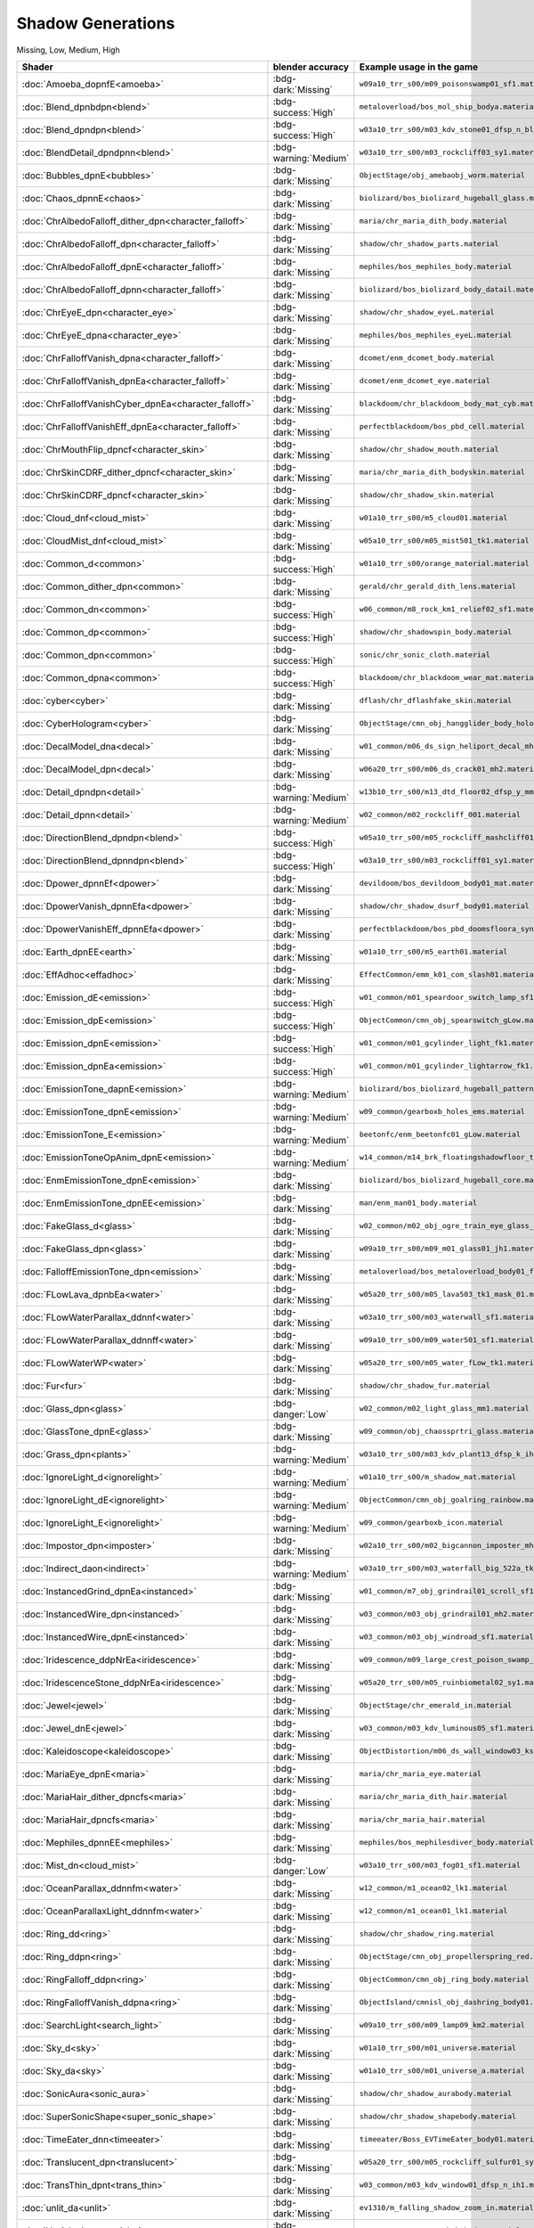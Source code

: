 
==================
Shadow Generations
==================

.. container:: hidden

  Missing, Low, Medium, High

.. container:: global-index-toc

    .. toctree::
        :maxdepth: 1

        amoeba
        blend
        bubbles
        chaos
        character_eye
        character_falloff
        character_skin
        cloud_mist
        common
        cyber
        decal
        detail
        dpower
        earth
        effadhoc
        emission
        fur
        glass
        ignorelight
        imposter
        indirect
        instanced
        iridescence
        jewel
        kaleidoscope
        maria
        mephiles
        plants
        ring
        search_light
        sky
        sonic_aura
        super_sonic_shape
        timeeater
        translucent
        trans_thin
        unlit
        vanish
        volcanic_ash
        volumevat
        water
        whitespace

.. list-table::
    :widths: auto
    :header-rows: 1

    * - Shader
      - blender accuracy
      - Example usage in the game

    * - :doc:`Amoeba_dopnfE<amoeba>`
      - :bdg-dark:`Missing`
      - ``w09a10_trr_s00/m09_poisonswamp01_sf1.material``

    * - :doc:`Blend_dpnbdpn<blend>`
      - :bdg-success:`High`
      - ``metaloverload/bos_mol_ship_bodya.material``

    * - :doc:`Blend_dpndpn<blend>`
      - :bdg-success:`High`
      - ``w03a10_trr_s00/m03_kdv_stone01_dfsp_n_blend01_ih1.material``

    * - :doc:`BlendDetail_dpndpnn<blend>`
      - :bdg-warning:`Medium`
      - ``w03a10_trr_s00/m03_rockcliff03_sy1.material``

    * - :doc:`Bubbles_dpnE<bubbles>`
      - :bdg-dark:`Missing`
      - ``ObjectStage/obj_amebaobj_worm.material``

    * - :doc:`Chaos_dpnnE<chaos>`
      - :bdg-dark:`Missing`
      - ``biolizard/bos_biolizard_hugeball_glass.material``

    * - :doc:`ChrAlbedoFalloff_dither_dpn<character_falloff>`
      - :bdg-dark:`Missing`
      - ``maria/chr_maria_dith_body.material``

    * - :doc:`ChrAlbedoFalloff_dpn<character_falloff>`
      - :bdg-dark:`Missing`
      - ``shadow/chr_shadow_parts.material``

    * - :doc:`ChrAlbedoFalloff_dpnE<character_falloff>`
      - :bdg-dark:`Missing`
      - ``mephiles/bos_mephiles_body.material``

    * - :doc:`ChrAlbedoFalloff_dpnn<character_falloff>`
      - :bdg-dark:`Missing`
      - ``biolizard/bos_biolizard_body_datail.material``

    * - :doc:`ChrEyeE_dpn<character_eye>`
      - :bdg-dark:`Missing`
      - ``shadow/chr_shadow_eyeL.material``

    * - :doc:`ChrEyeE_dpna<character_eye>`
      - :bdg-dark:`Missing`
      - ``mephiles/bos_mephiles_eyeL.material``

    * - :doc:`ChrFalloffVanish_dpna<character_falloff>`
      - :bdg-dark:`Missing`
      - ``dcomet/enm_dcomet_body.material``

    * - :doc:`ChrFalloffVanish_dpnEa<character_falloff>`
      - :bdg-dark:`Missing`
      - ``dcomet/enm_dcomet_eye.material``

    * - :doc:`ChrFalloffVanishCyber_dpnEa<character_falloff>`
      - :bdg-dark:`Missing`
      - ``blackdoom/chr_blackdoom_body_mat_cyb.material``

    * - :doc:`ChrFalloffVanishEff_dpnEa<character_falloff>`
      - :bdg-dark:`Missing`
      - ``perfectblackdoom/bos_pbd_cell.material``

    * - :doc:`ChrMouthFlip_dpncf<character_skin>`
      - :bdg-dark:`Missing`
      - ``shadow/chr_shadow_mouth.material``

    * - :doc:`ChrSkinCDRF_dither_dpncf<character_skin>`
      - :bdg-dark:`Missing`
      - ``maria/chr_maria_dith_bodyskin.material``

    * - :doc:`ChrSkinCDRF_dpncf<character_skin>`
      - :bdg-dark:`Missing`
      - ``shadow/chr_shadow_skin.material``

    * - :doc:`Cloud_dnf<cloud_mist>`
      - :bdg-dark:`Missing`
      - ``w01a10_trr_s00/m5_cloud01.material``

    * - :doc:`CloudMist_dnf<cloud_mist>`
      - :bdg-dark:`Missing`
      - ``w05a10_trr_s00/m05_mist501_tk1.material``

    * - :doc:`Common_d<common>`
      - :bdg-success:`High`
      - ``w01a10_trr_s00/orange_material.material``

    * - :doc:`Common_dither_dpn<common>`
      - :bdg-dark:`Missing`
      - ``gerald/chr_gerald_dith_lens.material``

    * - :doc:`Common_dn<common>`
      - :bdg-success:`High`
      - ``w06_common/m8_rock_km1_relief02_sf1.material``

    * - :doc:`Common_dp<common>`
      - :bdg-success:`High`
      - ``shadow/chr_shadowspin_body.material``

    * - :doc:`Common_dpn<common>`
      - :bdg-success:`High`
      - ``sonic/chr_sonic_cloth.material``

    * - :doc:`Common_dpna<common>`
      - :bdg-success:`High`
      - ``blackdoom/chr_blackdoom_wear_mat.material``

    * - :doc:`cyber<cyber>`
      - :bdg-dark:`Missing`
      - ``dflash/chr_dflashfake_skin.material``

    * - :doc:`CyberHologram<cyber>`
      - :bdg-dark:`Missing`
      - ``ObjectStage/cmn_obj_hangglider_body_hologram.material``

    * - :doc:`DecalModel_dna<decal>`
      - :bdg-dark:`Missing`
      - ``w01_common/m06_ds_sign_heliport_decal_mh2.material``

    * - :doc:`DecalModel_dpn<decal>`
      - :bdg-dark:`Missing`
      - ``w06a20_trr_s00/m06_ds_crack01_mh2.material``

    * - :doc:`Detail_dpndpn<detail>`
      - :bdg-warning:`Medium`
      - ``w13b10_trr_s00/m13_dtd_floor02_dfsp_y_mm1.material``

    * - :doc:`Detail_dpnn<detail>`
      - :bdg-warning:`Medium`
      - ``w02_common/m02_rockcliff_001.material``

    * - :doc:`DirectionBlend_dpndpn<blend>`
      - :bdg-success:`High`
      - ``w05a10_trr_s00/m05_rockcliff_mashcliff01_sy1.material``

    * - :doc:`DirectionBlend_dpnndpn<blend>`
      - :bdg-success:`High`
      - ``w03a10_trr_s00/m03_rockcliff01_sy1.material``

    * - :doc:`Dpower_dpnnEf<dpower>`
      - :bdg-dark:`Missing`
      - ``devildoom/bos_devildoom_body01_mat.material``

    * - :doc:`DpowerVanish_dpnnEfa<dpower>`
      - :bdg-dark:`Missing`
      - ``shadow/chr_shadow_dsurf_body01.material``

    * - :doc:`DpowerVanishEff_dpnnEfa<dpower>`
      - :bdg-dark:`Missing`
      - ``perfectblackdoom/bos_pbd_doomsfloora_synbi.material``

    * - :doc:`Earth_dpnEE<earth>`
      - :bdg-dark:`Missing`
      - ``w01a10_trr_s00/m5_earth01.material``

    * - :doc:`EffAdhoc<effadhoc>`
      - :bdg-dark:`Missing`
      - ``EffectCommon/emm_k01_com_slash01.material``

    * - :doc:`Emission_dE<emission>`
      - :bdg-success:`High`
      - ``w01_common/m01_speardoor_switch_lamp_sf1.material``

    * - :doc:`Emission_dpE<emission>`
      - :bdg-success:`High`
      - ``ObjectCommon/cmn_obj_spearswitch_gLow.material``

    * - :doc:`Emission_dpnE<emission>`
      - :bdg-success:`High`
      - ``w01_common/m01_gcylinder_light_fk1.material``

    * - :doc:`Emission_dpnEa<emission>`
      - :bdg-success:`High`
      - ``w01_common/m01_gcylinder_lightarrow_fk1.material``

    * - :doc:`EmissionTone_dapnE<emission>`
      - :bdg-warning:`Medium`
      - ``biolizard/bos_biolizard_hugeball_pattern.material``

    * - :doc:`EmissionTone_dpnE<emission>`
      - :bdg-warning:`Medium`
      - ``w09_common/gearboxb_holes_ems.material``

    * - :doc:`EmissionTone_E<emission>`
      - :bdg-warning:`Medium`
      - ``beetonfc/enm_beetonfc01_gLow.material``

    * - :doc:`EmissionToneOpAnim_dpnE<emission>`
      - :bdg-warning:`Medium`
      - ``w14_common/m14_brk_floatingshadowfloor_transparency_mm1.material``

    * - :doc:`EnmEmissionTone_dpnE<emission>`
      - :bdg-dark:`Missing`
      - ``biolizard/bos_biolizard_hugeball_core.material``

    * - :doc:`EnmEmissionTone_dpnEE<emission>`
      - :bdg-dark:`Missing`
      - ``man/enm_man01_body.material``

    * - :doc:`FakeGlass_d<glass>`
      - :bdg-dark:`Missing`
      - ``w02_common/m02_obj_ogre_train_eye_glass_mm1.material``

    * - :doc:`FakeGlass_dpn<glass>`
      - :bdg-dark:`Missing`
      - ``w09a10_trr_s00/m09_m01_glass01_jh1.material``

    * - :doc:`FalloffEmissionTone_dpn<emission>`
      - :bdg-dark:`Missing`
      - ``metaloverload/bos_metaloverload_body01_falloff.material``

    * - :doc:`FLowLava_dpnbEa<water>`
      - :bdg-dark:`Missing`
      - ``w05a20_trr_s00/m05_lava503_tk1_mask_01.material``

    * - :doc:`FLowWaterParallax_ddnnf<water>`
      - :bdg-dark:`Missing`
      - ``w03a10_trr_s00/m03_waterwall_sf1.material``

    * - :doc:`FLowWaterParallax_ddnnff<water>`
      - :bdg-dark:`Missing`
      - ``w09a10_trr_s00/m09_water501_sf1.material``

    * - :doc:`FLowWaterWP<water>`
      - :bdg-dark:`Missing`
      - ``w05a20_trr_s00/m05_water_fLow_tk1.material``

    * - :doc:`Fur<fur>`
      - :bdg-dark:`Missing`
      - ``shadow/chr_shadow_fur.material``

    * - :doc:`Glass_dpn<glass>`
      - :bdg-danger:`Low`
      - ``w02_common/m02_light_glass_mm1.material``

    * - :doc:`GlassTone_dpnE<glass>`
      - :bdg-dark:`Missing`
      - ``w09_common/obj_chaossprtri_glass.material``

    * - :doc:`Grass_dpn<plants>`
      - :bdg-warning:`Medium`
      - ``w03a10_trr_s00/m03_kdv_plant13_dfsp_k_ih1.material``

    * - :doc:`IgnoreLight_d<ignorelight>`
      - :bdg-warning:`Medium`
      - ``w01a10_trr_s00/m_shadow_mat.material``

    * - :doc:`IgnoreLight_dE<ignorelight>`
      - :bdg-warning:`Medium`
      - ``ObjectCommon/cmn_obj_goalring_rainbow.material``

    * - :doc:`IgnoreLight_E<ignorelight>`
      - :bdg-warning:`Medium`
      - ``w09_common/gearboxb_icon.material``

    * - :doc:`Impostor_dpn<imposter>`
      - :bdg-dark:`Missing`
      - ``w02a10_trr_s00/m02_bigcannon_imposter_mh2.material``

    * - :doc:`Indirect_daon<indirect>`
      - :bdg-warning:`Medium`
      - ``w03a10_trr_s00/m03_waterfall_big_522a_tk1.material``

    * - :doc:`InstancedGrind_dpnEa<instanced>`
      - :bdg-dark:`Missing`
      - ``w01_common/m7_obj_grindrail01_scroll_sf1.material``

    * - :doc:`InstancedWire_dpn<instanced>`
      - :bdg-dark:`Missing`
      - ``w03_common/m03_obj_grindrail01_mh2.material``

    * - :doc:`InstancedWire_dpnE<instanced>`
      - :bdg-dark:`Missing`
      - ``w03_common/m03_obj_windroad_sf1.material``

    * - :doc:`Iridescence_ddpNrEa<iridescence>`
      - :bdg-dark:`Missing`
      - ``w09_common/m09_large_crest_poison_swamp_mm1.material``

    * - :doc:`IridescenceStone_ddpNrEa<iridescence>`
      - :bdg-dark:`Missing`
      - ``w05a20_trr_s00/m05_ruinbiometal02_sy1.material``

    * - :doc:`Jewel<jewel>`
      - :bdg-dark:`Missing`
      - ``ObjectStage/chr_emerald_in.material``

    * - :doc:`Jewel_dnE<jewel>`
      - :bdg-dark:`Missing`
      - ``w03_common/m03_kdv_luminous05_sf1.material``

    * - :doc:`Kaleidoscope<kaleidoscope>`
      - :bdg-dark:`Missing`
      - ``ObjectDistortion/m06_ds_wall_window03_ks_fh1.material``

    * - :doc:`MariaEye_dpnE<maria>`
      - :bdg-dark:`Missing`
      - ``maria/chr_maria_eye.material``

    * - :doc:`MariaHair_dither_dpncfs<maria>`
      - :bdg-dark:`Missing`
      - ``maria/chr_maria_dith_hair.material``

    * - :doc:`MariaHair_dpncfs<maria>`
      - :bdg-dark:`Missing`
      - ``maria/chr_maria_hair.material``

    * - :doc:`Mephiles_dpnnEE<mephiles>`
      - :bdg-dark:`Missing`
      - ``mephiles/bos_mephilesdiver_body.material``

    * - :doc:`Mist_dn<cloud_mist>`
      - :bdg-danger:`Low`
      - ``w03a10_trr_s00/m03_fog01_sf1.material``

    * - :doc:`OceanParallax_ddnnfm<water>`
      - :bdg-dark:`Missing`
      - ``w12_common/m1_ocean02_lk1.material``

    * - :doc:`OceanParallaxLight_ddnnfm<water>`
      - :bdg-dark:`Missing`
      - ``w12_common/m1_ocean01_lk1.material``

    * - :doc:`Ring_dd<ring>`
      - :bdg-dark:`Missing`
      - ``shadow/chr_shadow_ring.material``

    * - :doc:`Ring_ddpn<ring>`
      - :bdg-dark:`Missing`
      - ``ObjectStage/cmn_obj_propellerspring_red.material``

    * - :doc:`RingFalloff_ddpn<ring>`
      - :bdg-dark:`Missing`
      - ``ObjectCommon/cmn_obj_ring_body.material``

    * - :doc:`RingFalloffVanish_ddpna<ring>`
      - :bdg-dark:`Missing`
      - ``ObjectIsland/cmnisl_obj_dashring_body01.material``

    * - :doc:`SearchLight<search_light>`
      - :bdg-dark:`Missing`
      - ``w09a10_trr_s00/m09_lamp09_km2.material``

    * - :doc:`Sky_d<sky>`
      - :bdg-dark:`Missing`
      - ``w01a10_trr_s00/m01_universe.material``

    * - :doc:`Sky_da<sky>`
      - :bdg-dark:`Missing`
      - ``w01a10_trr_s00/m01_universe_a.material``

    * - :doc:`SonicAura<sonic_aura>`
      - :bdg-dark:`Missing`
      - ``shadow/chr_shadow_aurabody.material``

    * - :doc:`SuperSonicShape<super_sonic_shape>`
      - :bdg-dark:`Missing`
      - ``shadow/chr_shadow_shapebody.material``

    * - :doc:`TimeEater_dnn<timeeater>`
      - :bdg-dark:`Missing`
      - ``timeeater/Boss_EVTimeEater_body01.material``

    * - :doc:`Translucent_dpn<translucent>`
      - :bdg-dark:`Missing`
      - ``w05a20_trr_s00/m05_rockcliff_sulfur01_sy1.material``

    * - :doc:`TransThin_dpnt<trans_thin>`
      - :bdg-dark:`Missing`
      - ``w03_common/m03_kdv_window01_dfsp_n_ih1.material``

    * - :doc:`unlit_da<unlit>`
      - :bdg-dark:`Missing`
      - ``ev1310/m_falling_shadow_zoom_in.material``

    * - :doc:`Vanish_dpna<vanish>`
      - :bdg-dark:`Missing`
      - ``enemycommon/enm_cmn_brk_body.material``

    * - :doc:`VanishDark_dpnEa<vanish>`
      - :bdg-dark:`Missing`
      - ``mancommon/enm_deform_man01_body.material``

    * - :doc:`VanishDark_dpnEaa<vanish>`
      - :bdg-dark:`Missing`
      - ``w09_common/m09_large_crest_skin_mm1.material``

    * - :doc:`VanishDark_dpnEEa<vanish>`
      - :bdg-dark:`Missing`
      - ``w09_common/w09_obj_gearboxb_key_vanish.material``

    * - :doc:`VanishDarkFalloff_dpnEa<vanish>`
      - :bdg-dark:`Missing`
      - ``egg01/enm_deform_egg01_body.material``

    * - :doc:`Vegetation_Grass_dpn<plants>`
      - :bdg-warning:`Medium`
      - ``w03a10_trr_s00/m03_kdv_leaf05_dfpt_p_y_ih1.material``

    * - :doc:`Vegetation_Tree_dpn<plants>`
      - :bdg-warning:`Medium`
      - ``w03a10_trr_s00/m03_kdv_leaf08_dfpt_p_k_ih1.material``

    * - :doc:`VolcanicAsh_dnt<volcanic_ash>`
      - :bdg-dark:`Missing`
      - ``w05a20_trr_s00/m05_volcanosmoke_kt1.material``

    * - :doc:`VolumeVAT_dn<volumevat>`
      - :bdg-dark:`Missing`
      - ``w02a10_trr_s00/m02_metal_n1_7014_warning_mh2_vat.material``

    * - :doc:`VolumeVAT_dpn<volumevat>`
      - :bdg-dark:`Missing`
      - ``w01a10_trr_s00/v_m_et64_3.material``

    * - :doc:`VolumeVAT_dpnE<volumevat>`
      - :bdg-dark:`Missing`
      - ``w01a10_trr_s00/v_m1_pillar901_nt1.material``

    * - :doc:`VolumeVAT_dpnEa<volumevat>`
      - :bdg-dark:`Missing`
      - ``w01a10_trr_s00/m01_techno_panel_emsa_step02_sy1_vat.material``

    * - :doc:`WaterRefraction_dnnao<water>`
      - :bdg-dark:`Missing`
      - ``w03a10_trr_s00/m03_waterfall_big_521a_tk1.material``

    * - :doc:`WhiteSpaceAmoeba_dopnfE<whitespace>`
      - :bdg-dark:`Missing`
      - ``w09_common/m09_m05_lava01_sy1.material``

    * - :doc:`WhiteSpaceBlend_dpndpn<whitespace>`
      - :bdg-dark:`Missing`
      - ``w09_common/m09_m05_rockcliff02_sy1.material``

    * - :doc:`WhiteSpaceCommon_dp<whitespace>`
      - :bdg-dark:`Missing`
      - ``w09_common/m09_m04_midparts101_km1.material``

    * - :doc:`WhiteSpaceCommon_dpn<whitespace>`
      - :bdg-dark:`Missing`
      - ``w09_common/m09_m03_kdv_brick15_dfsp_y_ih1.material``

    * - :doc:`WhiteSpaceDetail_dpnn<whitespace>`
      - :bdg-dark:`Missing`
      - ``w09_common/m09_m02_rockcliff_001.material``

    * - :doc:`WhiteSpaceDirectionBlend_dpnndpn<whitespace>`
      - :bdg-dark:`Missing`
      - ``w09_common/m09_m03_rockcliff01_sy1.material``

    * - :doc:`WhiteSpaceEmission_dpnE<whitespace>`
      - :bdg-dark:`Missing`
      - ``w09_common/m09_m01_yelLow03_jh1.material``

    * - :doc:`WhiteSpaceEmission_dpnEa<whitespace>`
      - :bdg-dark:`Missing`
      - ``w09_common/m09_m01_fr_metal_socc_purple01_jh1.material``

    * - :doc:`WhiteSpaceEmissionTone_dpnE<whitespace>`
      - :bdg-dark:`Missing`
      - ``w09a10_trr_s00/m09_m01_w1_metal165_jh1.material``

    * - :doc:`WhiteSpaceGlass_dpn<whitespace>`
      - :bdg-dark:`Missing`
      - ``w09_common/m09_m02_light_glass_mm1.material``

    * - :doc:`WhiteSpaceIridescence_ddpNrEa<whitespace>`
      - :bdg-dark:`Missing`
      - ``w09_common/m09_m05_ruinbiometal01_ty1.material``

    * - :doc:`WhiteSpaceVegetation_Grass_dpn<whitespace>`
      - :bdg-dark:`Missing`
      - ``w09_common/m09_m03_kdv_plant13_dfpt_p_k_ih1.material``

    * - :doc:`WhiteSpaceVegetation_Tree_dpn<whitespace>`
      - :bdg-dark:`Missing`
      - ``w09_common/m09_m03_kdv_leaf08_dfpt_p_k_ih1.material``